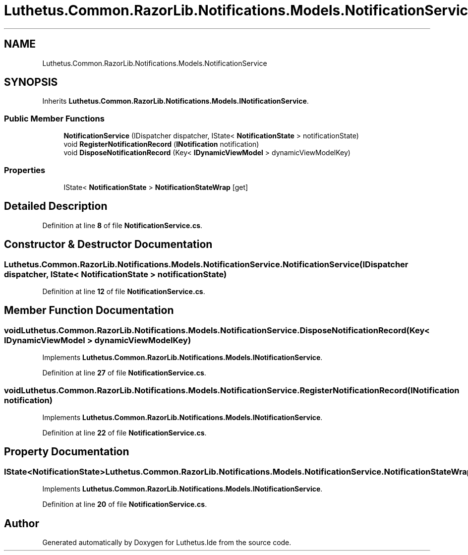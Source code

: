 .TH "Luthetus.Common.RazorLib.Notifications.Models.NotificationService" 3 "Version 1.0.0" "Luthetus.Ide" \" -*- nroff -*-
.ad l
.nh
.SH NAME
Luthetus.Common.RazorLib.Notifications.Models.NotificationService
.SH SYNOPSIS
.br
.PP
.PP
Inherits \fBLuthetus\&.Common\&.RazorLib\&.Notifications\&.Models\&.INotificationService\fP\&.
.SS "Public Member Functions"

.in +1c
.ti -1c
.RI "\fBNotificationService\fP (IDispatcher dispatcher, IState< \fBNotificationState\fP > notificationState)"
.br
.ti -1c
.RI "void \fBRegisterNotificationRecord\fP (\fBINotification\fP notification)"
.br
.ti -1c
.RI "void \fBDisposeNotificationRecord\fP (Key< \fBIDynamicViewModel\fP > dynamicViewModelKey)"
.br
.in -1c
.SS "Properties"

.in +1c
.ti -1c
.RI "IState< \fBNotificationState\fP > \fBNotificationStateWrap\fP\fR [get]\fP"
.br
.in -1c
.SH "Detailed Description"
.PP 
Definition at line \fB8\fP of file \fBNotificationService\&.cs\fP\&.
.SH "Constructor & Destructor Documentation"
.PP 
.SS "Luthetus\&.Common\&.RazorLib\&.Notifications\&.Models\&.NotificationService\&.NotificationService (IDispatcher dispatcher, IState< \fBNotificationState\fP > notificationState)"

.PP
Definition at line \fB12\fP of file \fBNotificationService\&.cs\fP\&.
.SH "Member Function Documentation"
.PP 
.SS "void Luthetus\&.Common\&.RazorLib\&.Notifications\&.Models\&.NotificationService\&.DisposeNotificationRecord (Key< \fBIDynamicViewModel\fP > dynamicViewModelKey)"

.PP
Implements \fBLuthetus\&.Common\&.RazorLib\&.Notifications\&.Models\&.INotificationService\fP\&.
.PP
Definition at line \fB27\fP of file \fBNotificationService\&.cs\fP\&.
.SS "void Luthetus\&.Common\&.RazorLib\&.Notifications\&.Models\&.NotificationService\&.RegisterNotificationRecord (\fBINotification\fP notification)"

.PP
Implements \fBLuthetus\&.Common\&.RazorLib\&.Notifications\&.Models\&.INotificationService\fP\&.
.PP
Definition at line \fB22\fP of file \fBNotificationService\&.cs\fP\&.
.SH "Property Documentation"
.PP 
.SS "IState<\fBNotificationState\fP> Luthetus\&.Common\&.RazorLib\&.Notifications\&.Models\&.NotificationService\&.NotificationStateWrap\fR [get]\fP"

.PP
Implements \fBLuthetus\&.Common\&.RazorLib\&.Notifications\&.Models\&.INotificationService\fP\&.
.PP
Definition at line \fB20\fP of file \fBNotificationService\&.cs\fP\&.

.SH "Author"
.PP 
Generated automatically by Doxygen for Luthetus\&.Ide from the source code\&.
